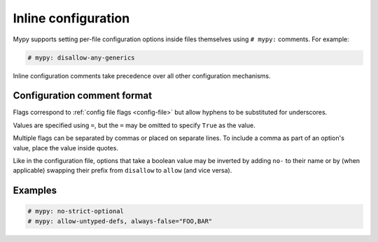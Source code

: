 .. _inline-config:

Inline configuration
====================

Mypy supports setting per-file configuration options inside files themselves
using ``# mypy:`` comments. For example:

.. code-block:: python

  # mypy: disallow-any-generics

Inline configuration comments take precedence over all other
configuration mechanisms.

Configuration comment format
****************************

Flags correspond to :ref:`config file flags <config-file>` but allow
hyphens to be substituted for underscores.

Values are specified using ``=``, but the ``=`` may be omitted to
specify ``True`` as the value.

Multiple flags can be separated by commas or placed on separate
lines. To include a comma as part of an option's value, place the
value inside quotes.

Like in the configuration file, options that take a boolean value may be
inverted by adding ``no-`` to their name or by (when applicable)
swapping their prefix from ``disallow`` to ``allow`` (and vice versa).


Examples
********

.. code-block:: python

  # mypy: no-strict-optional
  # mypy: allow-untyped-defs, always-false="FOO,BAR"
